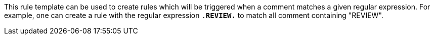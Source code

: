 This rule template can be used to create rules which will be triggered when a comment matches a given regular expression.
For example, one can create a rule with the regular expression ``.*REVIEW.*`` to match all comment containing "REVIEW".
